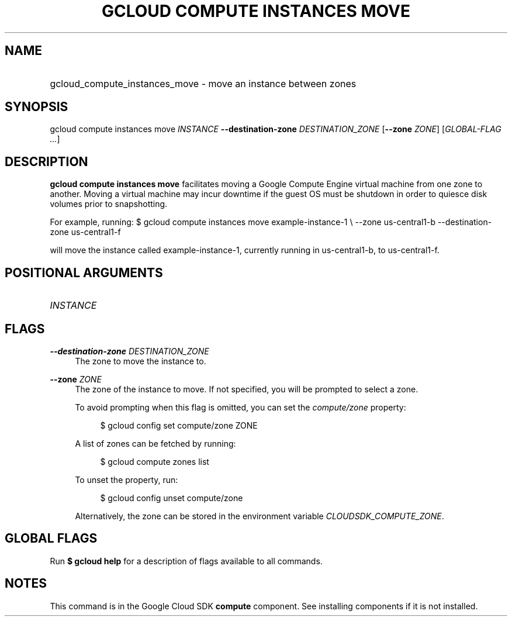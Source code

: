 .TH "GCLOUD COMPUTE INSTANCES MOVE" "1" "" "" ""
.ie \n(.g .ds Aq \(aq
.el       .ds Aq '
.nh
.ad l
.SH "NAME"
.HP
gcloud_compute_instances_move \- move an instance between zones
.SH "SYNOPSIS"
.sp
gcloud compute instances move \fIINSTANCE\fR \fB\-\-destination\-zone\fR \fIDESTINATION_ZONE\fR [\fB\-\-zone\fR \fIZONE\fR] [\fIGLOBAL\-FLAG \&...\fR]
.SH "DESCRIPTION"
.sp
\fBgcloud compute instances move\fR facilitates moving a Google Compute Engine virtual machine from one zone to another\&. Moving a virtual machine may incur downtime if the guest OS must be shutdown in order to quiesce disk volumes prior to snapshotting\&.
.sp
For example, running: $ gcloud compute instances move example\-instance\-1 \e \-\-zone us\-central1\-b \-\-destination\-zone us\-central1\-f
.sp
will move the instance called example\-instance\-1, currently running in us\-central1\-b, to us\-central1\-f\&.
.SH "POSITIONAL ARGUMENTS"
.HP
\fIINSTANCE\fR
.RE
.SH "FLAGS"
.PP
\fB\-\-destination\-zone\fR \fIDESTINATION_ZONE\fR
.RS 4
The zone to move the instance to\&.
.RE
.PP
\fB\-\-zone\fR \fIZONE\fR
.RS 4
The zone of the instance to move\&. If not specified, you will be prompted to select a zone\&.
.sp
To avoid prompting when this flag is omitted, you can set the
\fIcompute/zone\fR
property:
.sp
.if n \{\
.RS 4
.\}
.nf
$ gcloud config set compute/zone ZONE
.fi
.if n \{\
.RE
.\}
.sp
A list of zones can be fetched by running:
.sp
.if n \{\
.RS 4
.\}
.nf
$ gcloud compute zones list
.fi
.if n \{\
.RE
.\}
.sp
To unset the property, run:
.sp
.if n \{\
.RS 4
.\}
.nf
$ gcloud config unset compute/zone
.fi
.if n \{\
.RE
.\}
.sp
Alternatively, the zone can be stored in the environment variable
\fICLOUDSDK_COMPUTE_ZONE\fR\&.
.RE
.SH "GLOBAL FLAGS"
.sp
Run \fB$ \fR\fBgcloud\fR\fB help\fR for a description of flags available to all commands\&.
.SH "NOTES"
.sp
This command is in the Google Cloud SDK \fBcompute\fR component\&. See installing components if it is not installed\&.
